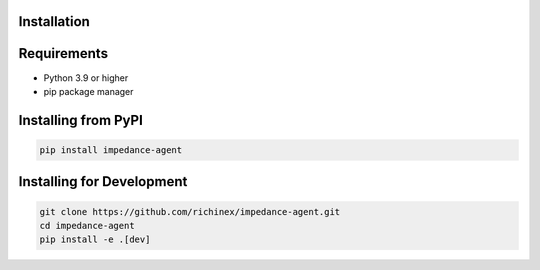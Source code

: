 Installation
============

Requirements
=============

* Python 3.9 or higher
* pip package manager

Installing from PyPI
=====================

.. code-block:: bash

   pip install impedance-agent

Installing for Development
==========================

.. code-block:: bash

   git clone https://github.com/richinex/impedance-agent.git
   cd impedance-agent
   pip install -e .[dev]